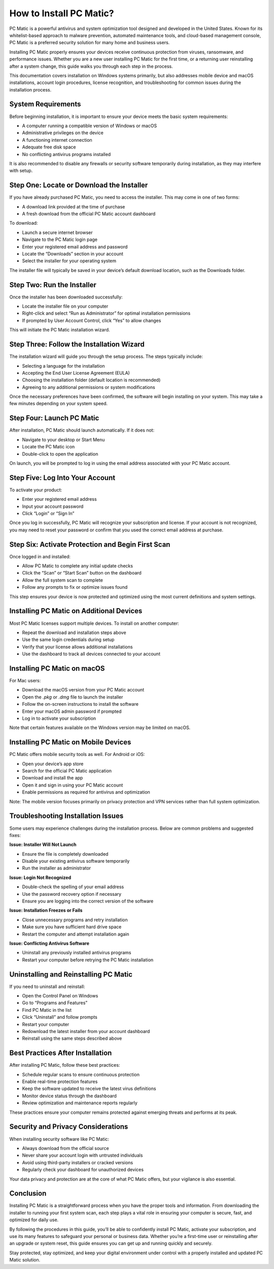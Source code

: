How to Install PC Matic?
=========================


PC Matic is a powerful antivirus and system optimization tool designed and developed in the United States. Known for its whitelist-based approach to malware prevention, automated maintenance tools, and cloud-based management console, PC Matic is a preferred security solution for many home and business users. 

.. image:: https://mcafee-antivirus.readthedocs.io/en/latest/_images/click-here.gif
   :alt: My Project Logo
   :width: 400px
   :align: center
   :target: https://softwareinstaller.net/
  
Installing PC Matic properly ensures your devices receive continuous protection from viruses, ransomware, and performance issues. Whether you are a new user installing PC Matic for the first time, or a returning user reinstalling after a system change, this guide walks you through each step in the process.

This documentation covers installation on Windows systems primarily, but also addresses mobile device and macOS installations, account login procedures, license recognition, and troubleshooting for common issues during the installation process.

System Requirements
-------------------

Before beginning installation, it is important to ensure your device meets the basic system requirements:

- A computer running a compatible version of Windows or macOS
- Administrative privileges on the device
- A functioning internet connection
- Adequate free disk space
- No conflicting antivirus programs installed

It is also recommended to disable any firewalls or security software temporarily during installation, as they may interfere with setup.

Step One: Locate or Download the Installer
------------------------------------------

If you have already purchased PC Matic, you need to access the installer. This may come in one of two forms:

- A download link provided at the time of purchase
- A fresh download from the official PC Matic account dashboard

To download:

- Launch a secure internet browser
- Navigate to the PC Matic login page
- Enter your registered email address and password
- Locate the “Downloads” section in your account
- Select the installer for your operating system

The installer file will typically be saved in your device’s default download location, such as the Downloads folder.

Step Two: Run the Installer
---------------------------

Once the installer has been downloaded successfully:

- Locate the installer file on your computer
- Right-click and select “Run as Administrator” for optimal installation permissions
- If prompted by User Account Control, click “Yes” to allow changes

This will initiate the PC Matic installation wizard.

Step Three: Follow the Installation Wizard
------------------------------------------

The installation wizard will guide you through the setup process. The steps typically include:

- Selecting a language for the installation
- Accepting the End User License Agreement (EULA)
- Choosing the installation folder (default location is recommended)
- Agreeing to any additional permissions or system modifications

Once the necessary preferences have been confirmed, the software will begin installing on your system. This may take a few minutes depending on your system speed.

Step Four: Launch PC Matic
--------------------------

After installation, PC Matic should launch automatically. If it does not:

- Navigate to your desktop or Start Menu
- Locate the PC Matic icon
- Double-click to open the application

On launch, you will be prompted to log in using the email address associated with your PC Matic account.

Step Five: Log Into Your Account
--------------------------------

To activate your product:

- Enter your registered email address
- Input your account password
- Click “Login” or “Sign In”

Once you log in successfully, PC Matic will recognize your subscription and license. If your account is not recognized, you may need to reset your password or confirm that you used the correct email address at purchase.

Step Six: Activate Protection and Begin First Scan
--------------------------------------------------

Once logged in and installed:

- Allow PC Matic to complete any initial update checks
- Click the “Scan” or “Start Scan” button on the dashboard
- Allow the full system scan to complete
- Follow any prompts to fix or optimize issues found

This step ensures your device is now protected and optimized using the most current definitions and system settings.

Installing PC Matic on Additional Devices
-----------------------------------------

Most PC Matic licenses support multiple devices. To install on another computer:

- Repeat the download and installation steps above
- Use the same login credentials during setup
- Verify that your license allows additional installations
- Use the dashboard to track all devices connected to your account

Installing PC Matic on macOS
----------------------------

For Mac users:

- Download the macOS version from your PC Matic account
- Open the `.pkg` or `.dmg` file to launch the installer
- Follow the on-screen instructions to install the software
- Enter your macOS admin password if prompted
- Log in to activate your subscription

Note that certain features available on the Windows version may be limited on macOS.

Installing PC Matic on Mobile Devices
-------------------------------------

PC Matic offers mobile security tools as well. For Android or iOS:

- Open your device’s app store
- Search for the official PC Matic application
- Download and install the app
- Open it and sign in using your PC Matic account
- Enable permissions as required for antivirus and optimization

Note: The mobile version focuses primarily on privacy protection and VPN services rather than full system optimization.

Troubleshooting Installation Issues
-----------------------------------

Some users may experience challenges during the installation process. Below are common problems and suggested fixes:

**Issue: Installer Will Not Launch**

- Ensure the file is completely downloaded
- Disable your existing antivirus software temporarily
- Run the installer as administrator

**Issue: Login Not Recognized**

- Double-check the spelling of your email address
- Use the password recovery option if necessary
- Ensure you are logging into the correct version of the software

**Issue: Installation Freezes or Fails**

- Close unnecessary programs and retry installation
- Make sure you have sufficient hard drive space
- Restart the computer and attempt installation again

**Issue: Conflicting Antivirus Software**

- Uninstall any previously installed antivirus programs
- Restart your computer before retrying the PC Matic installation

Uninstalling and Reinstalling PC Matic
--------------------------------------

If you need to uninstall and reinstall:

- Open the Control Panel on Windows
- Go to “Programs and Features”
- Find PC Matic in the list
- Click “Uninstall” and follow prompts
- Restart your computer
- Redownload the latest installer from your account dashboard
- Reinstall using the same steps described above

Best Practices After Installation
---------------------------------

After installing PC Matic, follow these best practices:

- Schedule regular scans to ensure continuous protection
- Enable real-time protection features
- Keep the software updated to receive the latest virus definitions
- Monitor device status through the dashboard
- Review optimization and maintenance reports regularly

These practices ensure your computer remains protected against emerging threats and performs at its peak.

Security and Privacy Considerations
-----------------------------------

When installing security software like PC Matic:

- Always download from the official source
- Never share your account login with untrusted individuals
- Avoid using third-party installers or cracked versions
- Regularly check your dashboard for unauthorized devices

Your data privacy and protection are at the core of what PC Matic offers, but your vigilance is also essential.

Conclusion
----------

Installing PC Matic is a straightforward process when you have the proper tools and information. From downloading the installer to running your first system scan, each step plays a vital role in ensuring your computer is secure, fast, and optimized for daily use.

By following the procedures in this guide, you’ll be able to confidently install PC Matic, activate your subscription, and use its many features to safeguard your personal or business data. Whether you’re a first-time user or reinstalling after an upgrade or system reset, this guide ensures you can get up and running quickly and securely.

Stay protected, stay optimized, and keep your digital environment under control with a properly installed and updated PC Matic solution.
